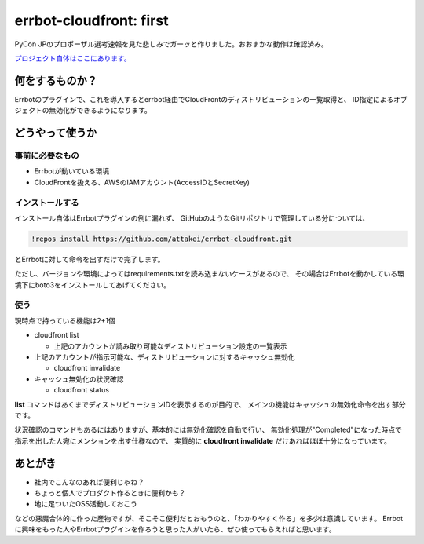========================
errbot-cloudfront: first
========================

.. post:: 2017-07-10
   :category: Tech
   :tags: Python,OSS,Errbot,

PyCon JPのプロポーザル選考速報を見た悲しみでガーッと作りました。おおまかな動作は確認済み。

`プロジェクト自体はここにあります。 <https://github.com/attakei/errbot-cloudfront>`_

何をするものか？
================

Errbotのプラグインで、これを導入するとerrbot経由でCloudFrontのディストリビューションの一覧取得と、
ID指定によるオブジェクトの無効化ができるようになります。

どうやって使うか
================

事前に必要なもの
----------------

* Errbotが動いている環境
* CloudFrontを扱える、AWSのIAMアカウント(AccessIDとSecretKey)

インストールする
----------------

インストール自体はErrbotプラグインの例に漏れず、
GitHubのようなGitリポジトリで管理している分については、

.. code-block:: bash

   !repos install https://github.com/attakei/errbot-cloudfront.git

とErrbotに対して命令を出すだけで完了します。

ただし、バージョンや環境によってはrequirements.txtを読み込まないケースがあるので、
その場合はErrbotを動かしている環境下にboto3をインストールしてあげてください。

使う
----

現時点で持っている機能は2+1個

* cloudfront list

  * 上記のアカウントが読み取り可能なディストリビューション設定の一覧表示

* 上記のアカウントが指示可能な、ディストリビューションに対するキャッシュ無効化

  * cloudfront invalidate

* キャッシュ無効化の状況確認

  * cloudfront status

**list** コマンドはあくまでディストリビューションIDを表示するのが目的で、
メインの機能はキャッシュの無効化命令を出す部分です。

状況確認のコマンドもあるにはありますが、基本的には無効化確認を自動で行い、
無効化処理が"Completed"になった時点で指示を出した人宛にメンションを出す仕様なので、
実質的に **cloudfront invalidate** だけあればほぼ十分になっています。

あとがき
========

* 社内でこんなのあれば便利じゃね？
* ちょっと個人でプロダクト作るときに便利かも？
* 地に足ついたOSS活動しておこう

などの悪魔合体的に作った産物ですが、そこそこ便利だとおもうのと、「わかりやすく作る」を多少は意識しています。
Errbotに興味をもった人やErrbotプラグインを作ろうと思った人がいたら、ぜひ使ってもらえればと思います。
